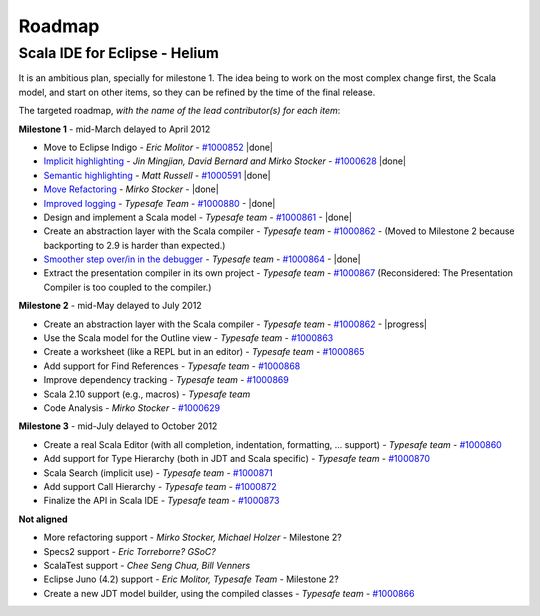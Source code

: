 ..  role:: strikethrough

.. _roadmap:

Roadmap
=======

Scala IDE for Eclipse - Helium
----------------------------------

It is an ambitious plan, specially for milestone 1. The idea being to work on the most complex change first, the Scala model, and start on other items, so they can be refined by the time of the final release.

The targeted roadmap, *with the name of the lead contributor(s) for each item*:

**Milestone 1** - :strikethrough:`mid-March` delayed to April 2012

* Move to Eclipse Indigo - *Eric Molitor* - `#1000852`__ |done|
* `Implicit highlighting`__ - *Jin Mingjian, David Bernard and Mirko Stocker* - `#1000628`__ |done|
* `Semantic highlighting`__ - *Matt Russell* - `#1000591`__ |done|
* `Move Refactoring`__ - *Mirko Stocker* - |done|
* `Improved logging`__ - *Typesafe Team* - `#1000880`__ - |done| 
* Design and implement a Scala model - *Typesafe team* - `#1000861`__ - |done|
* :strikethrough:`Create an abstraction layer with the Scala compiler` - *Typesafe team* - `#1000862`__ - (Moved to Milestone 2 because backporting to 2.9 is harder than expected.)
* `Smoother step over/in in the debugger`__ - *Typesafe team* - `#1000864`__ - |done|
* :strikethrough:`Extract the presentation compiler in its own project` - *Typesafe team* - `#1000867`__ (Reconsidered: The Presentation Compiler is too coupled to the compiler.)

__ http://www.assembla.com/spaces/scala-ide/tickets/1000852
__ http://scala-ide.org/docs/helium/features/implicit-highlighting/index.html
__ http://www.assembla.com/spaces/scala-ide/tickets/1000628
__ http://scala-ide.org/docs/helium/features/semantic-highlighting/index.html
__ http://www.assembla.com/spaces/scala-ide/tickets/1000591
__ http://scala-ide.org/docs/helium/features/moverefactoring.html
__ http://scala-ide.org/docs/helium/features/logging.html
__ http://scala-ide-portfolio.assembla.com/spaces/scala-ide/tickets/1000880
__ http://www.assembla.com/spaces/scala-ide/tickets/1000861
__ http://www.assembla.com/spaces/scala-ide/tickets/1000862
__ http://scala-ide.org/docs/helium/features/scaladebugger/index.html
__ http://www.assembla.com/spaces/scala-ide/tickets/1000864
__ http://www.assembla.com/spaces/scala-ide/tickets/1000867

**Milestone 2** - :strikethrough:`mid-May` delayed to July 2012

* Create an abstraction layer with the Scala compiler - *Typesafe team* - `#1000862`__ - |progress|
* Use the Scala model for the Outline view - *Typesafe team* - `#1000863`__
* Create a worksheet (like a REPL but in an editor) - *Typesafe team* - `#1000865`__
* Add support for Find References - *Typesafe team* - `#1000868`__
* Improve dependency tracking - *Typesafe team* - `#1000869`__
* Scala 2.10 support (e.g., macros) -  *Typesafe team*
* Code Analysis - *Mirko Stocker* - `#1000629`__

__ http://www.assembla.com/spaces/scala-ide/tickets/1000862
__ http://www.assembla.com/spaces/scala-ide/tickets/1000863
__ http://www.assembla.com/spaces/scala-ide/tickets/1000865
__ http://www.assembla.com/spaces/scala-ide/tickets/1000868
__ http://www.assembla.com/spaces/scala-ide/tickets/1000869
__ http://www.assembla.com/spaces/scala-ide/tickets/1000629

**Milestone 3** - :strikethrough:`mid-July` delayed to October 2012

* Create a real Scala Editor (with all completion, indentation, formatting, ... support) - *Typesafe team* - `#1000860`__
* Add support for Type Hierarchy (both in JDT and Scala specific) - *Typesafe team* - `#1000870`__
* Scala Search (implicit use) - *Typesafe team* - `#1000871`__
* Add support Call Hierarchy - *Typesafe team* - `#1000872`__
* Finalize the API in Scala IDE - *Typesafe team* - `#1000873`__

__ http://www.assembla.com/spaces/scala-ide/tickets/1000860
__ http://www.assembla.com/spaces/scala-ide/tickets/1000870
__ http://www.assembla.com/spaces/scala-ide/tickets/1000871
__ http://www.assembla.com/spaces/scala-ide/tickets/1000872
__ http://www.assembla.com/spaces/scala-ide/tickets/1000873

**Not aligned**

* More refactoring support - *Mirko Stocker, Michael Holzer* - Milestone 2?
* Specs2 support - *Eric Torreborre? GSoC?*
* ScalaTest support - *Chee Seng Chua, Bill Venners*
* Eclipse Juno (4.2) support - *Eric Molitor, Typesafe Team* - Milestone 2?

* Create a new JDT model builder, using the compiled classes - *Typesafe team* - `#1000866`__

__ http://www.assembla.com/spaces/scala-ide/tickets/1000866

.. role:: raw-html(raw)
   :format: html

.. |done| replace:: :raw-html:`<span class="label success">done</span>`

.. |progress| replace:: :raw-html:`<span class="label warning">in progress</span>`

.. |testing| replace:: :raw-html:`<span class="label info">testing</span>`
